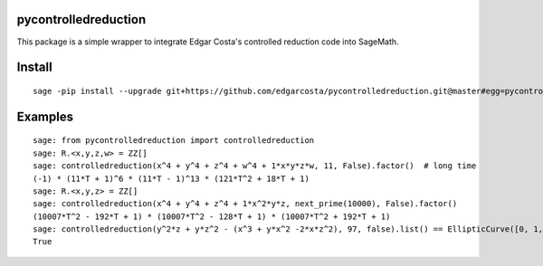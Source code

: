 =============
pycontrolledreduction
=============

This package is a simple wrapper to integrate Edgar Costa's controlled reduction code into SageMath.


============
Install
============

::

  sage -pip install --upgrade git+https://github.com/edgarcosta/pycontrolledreduction.git@master#egg=pycontrolledreduction

============
Examples
============

::

    sage: from pycontrolledreduction import controlledreduction
    sage: R.<x,y,z,w> = ZZ[]
    sage: controlledreduction(x^4 + y^4 + z^4 + w^4 + 1*x*y*z*w, 11, False).factor()  # long time
    (-1) * (11*T + 1)^6 * (11*T - 1)^13 * (121*T^2 + 18*T + 1)
    sage: R.<x,y,z> = ZZ[]
    sage: controlledreduction(x^4 + y^4 + z^4 + 1*x^2*y*z, next_prime(10000), False).factor()
    (10007*T^2 - 192*T + 1) * (10007*T^2 - 128*T + 1) * (10007*T^2 + 192*T + 1)
    sage: controlledreduction(y^2*z + y*z^2 - (x^3 + y*x^2 -2*x*z^2), 97, false).list() == EllipticCurve([0, 1, 1, -2, 0]).change_ring(GF(97)).frobenius_polynomial().reverse().list()
    True
